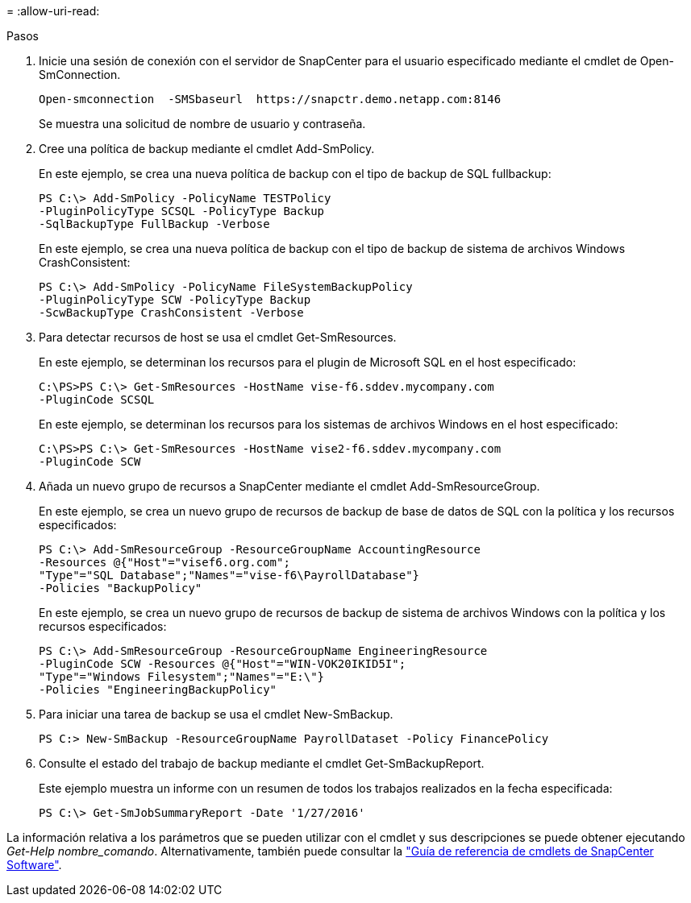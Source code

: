 = 
:allow-uri-read: 


.Pasos
. Inicie una sesión de conexión con el servidor de SnapCenter para el usuario especificado mediante el cmdlet de Open-SmConnection.
+
[listing]
----
Open-smconnection  -SMSbaseurl  https://snapctr.demo.netapp.com:8146
----
+
Se muestra una solicitud de nombre de usuario y contraseña.

. Cree una política de backup mediante el cmdlet Add-SmPolicy.
+
En este ejemplo, se crea una nueva política de backup con el tipo de backup de SQL fullbackup:

+
[listing]
----
PS C:\> Add-SmPolicy -PolicyName TESTPolicy
-PluginPolicyType SCSQL -PolicyType Backup
-SqlBackupType FullBackup -Verbose
----
+
En este ejemplo, se crea una nueva política de backup con el tipo de backup de sistema de archivos Windows CrashConsistent:

+
[listing]
----
PS C:\> Add-SmPolicy -PolicyName FileSystemBackupPolicy
-PluginPolicyType SCW -PolicyType Backup
-ScwBackupType CrashConsistent -Verbose
----
. Para detectar recursos de host se usa el cmdlet Get-SmResources.
+
En este ejemplo, se determinan los recursos para el plugin de Microsoft SQL en el host especificado:

+
[listing]
----
C:\PS>PS C:\> Get-SmResources -HostName vise-f6.sddev.mycompany.com
-PluginCode SCSQL
----
+
En este ejemplo, se determinan los recursos para los sistemas de archivos Windows en el host especificado:

+
[listing]
----
C:\PS>PS C:\> Get-SmResources -HostName vise2-f6.sddev.mycompany.com
-PluginCode SCW
----
. Añada un nuevo grupo de recursos a SnapCenter mediante el cmdlet Add-SmResourceGroup.
+
En este ejemplo, se crea un nuevo grupo de recursos de backup de base de datos de SQL con la política y los recursos especificados:

+
[listing]
----
PS C:\> Add-SmResourceGroup -ResourceGroupName AccountingResource
-Resources @{"Host"="visef6.org.com";
"Type"="SQL Database";"Names"="vise-f6\PayrollDatabase"}
-Policies "BackupPolicy"
----
+
En este ejemplo, se crea un nuevo grupo de recursos de backup de sistema de archivos Windows con la política y los recursos especificados:

+
[listing]
----
PS C:\> Add-SmResourceGroup -ResourceGroupName EngineeringResource
-PluginCode SCW -Resources @{"Host"="WIN-VOK20IKID5I";
"Type"="Windows Filesystem";"Names"="E:\"}
-Policies "EngineeringBackupPolicy"
----
. Para iniciar una tarea de backup se usa el cmdlet New-SmBackup.
+
[listing]
----
PS C:> New-SmBackup -ResourceGroupName PayrollDataset -Policy FinancePolicy
----
. Consulte el estado del trabajo de backup mediante el cmdlet Get-SmBackupReport.
+
Este ejemplo muestra un informe con un resumen de todos los trabajos realizados en la fecha especificada:

+
[listing]
----
PS C:\> Get-SmJobSummaryReport -Date '1/27/2016'
----


La información relativa a los parámetros que se pueden utilizar con el cmdlet y sus descripciones se puede obtener ejecutando _Get-Help nombre_comando_. Alternativamente, también puede consultar la https://docs.netapp.com/us-en/snapcenter-cmdlets/index.html["Guía de referencia de cmdlets de SnapCenter Software"^].
